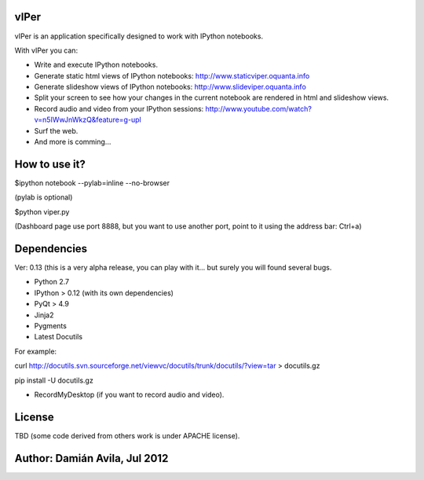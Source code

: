 vIPer
=====

vIPer is an application specifically designed to work with IPython notebooks.

With vIPer you can:

* Write and execute IPython notebooks.
* Generate static html views of IPython notebooks: http://www.staticviper.oquanta.info
* Generate slideshow views of IPython notebooks: http://www.slideviper.oquanta.info
* Split your screen to see how your changes in the current notebook are rendered in html and slideshow views.
* Record audio and video from your IPython sessions: http://www.youtube.com/watch?v=n5IWwJnWkzQ&feature=g-upl
* Surf the web.
* And more is comming...

How to use it?
==============

\$ipython notebook --pylab=inline --no-browser

(pylab is optional)

\$python viper.py

(Dashboard page use port 8888, but you want to use another port, point to it using the address bar: Ctrl+a)

Dependencies
============

Ver: 0.13 (this is a very alpha release, you can play with it... but surely you will found several bugs.

* Python 2.7
* IPython > 0.12 (with its own dependencies)
* PyQt > 4.9
* Jinja2
* Pygments
* Latest Docutils

For example:

curl http://docutils.svn.sourceforge.net/viewvc/docutils/trunk/docutils/?view=tar > docutils.gz

pip install -U docutils.gz

* RecordMyDesktop (if you want to record audio and video).

License
=======

TBD (some code derived from others work is under APACHE license).

Author: Damián Avila, Jul 2012
==============================

